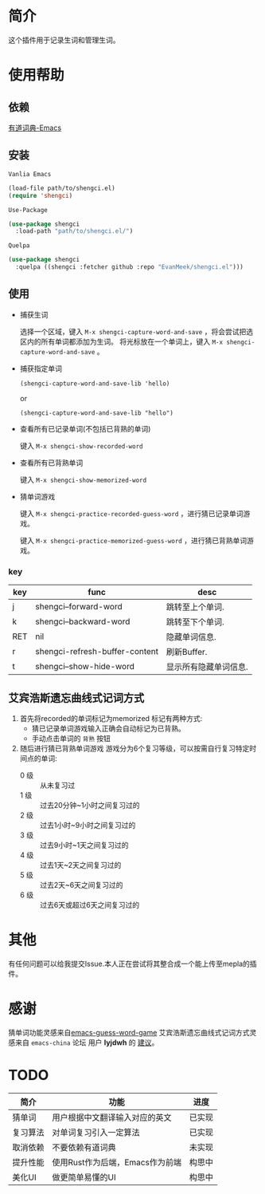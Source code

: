 * 简介
  这个插件用于记录生词和管理生词。

  [[file:img/show-word-preview.gif]]

  [[file:img/guess-word-preview.gif]]

* 使用帮助

  
** 依赖
   [[https://github.com/xuchunyang/youdao-dictionary.el][有道词典-Emacs]]
** 安装

   ~Vanlia Emacs~

   #+begin_src emacs-lisp
   (load-file path/to/shengci.el)  
   (require 'shengci)
   #+end_src

   ~Use-Package~
   #+begin_src emacs-lisp
     (use-package shengci
       :load-path "path/to/shengci.el/")
   #+end_src

   ~Quelpa~
   #+begin_src emacs-lisp
     (use-package shengci
       :quelpa ((shengci :fetcher github :repo "EvanMeek/shengci.el")))
   #+end_src
** 使用
   * 捕获生词

     选择一个区域，键入 ~M-x shengci-capture-word-and-save~ ，将会尝试把选区内的所有单词都添加为生词。
	 将光标放在一个单词上，键入 ~M-x shengci-capture-word-and-save~ 。

   * 捕获指定单词
     
     ~(shengci-capture-word-and-save-lib 'hello)~
     
     or
     
     ~(shengci-capture-word-and-save-lib "hello")~
     

   * 查看所有已记录单词(不包括已背熟的单词)

	 键入 ~M-x shengci-show-recorded-word~

   * 查看所有已背熟单词
	 
	 键入 ~M-x shengci-show-memorized-word~

   * 猜单词游戏

     键入 ~M-x shengci-practice-recorded-guess-word~ ，进行猜已记录单词游戏。

     键入 ~M-x shengci-practice-memorized-guess-word~ ，进行猜已背熟单词游戏。
*** key
    | key | func                           | desc                  |
    |-----+--------------------------------+-----------------------|
    | j   | shengci--forward-word          | 跳转至上个单词.       |
    | k   | shengci--backward-word         | 跳转至下个单词.       |
    | RET | nil                            | 隐藏单词信息.         |
    | r   | shengci-refresh-buffer-content | 刷新Buffer.           |
    | t   | shengci--show-hide-word        | 显示所有隐藏单词信息. |

** 艾宾浩斯遗忘曲线式记词方式
   1. 首先将recorded的单词标记为memorized
      标记有两种方式:
      * 猜已记录单词游戏输入正确会自动标记为已背熟。
      * 手动点击单词的 ~背熟~ 按钮
   2. 随后进行猜已背熟单词游戏
      游戏分为6个复习等级，可以按需自行复习特定时间点的单词:
      * 0 级 :: 从未复习过
      * 1 级 :: 过去20分钟~1小时之间复习过的
      * 2 级 :: 过去1小时~9小时之间复习过的
      * 3 级 :: 过去9小时~1天之间复习过的
      * 4 级 :: 过去1天~2天之间复习过的
      * 5 级 :: 过去2天~6天之间复习过的
      * 6 级 :: 过去6天或超过6天之间复习过的

* 其他
  有任何问题可以给我提交Issue.本人正在尝试将其整合成一个能上传至mepla的插件。
* 感谢
  猜单词功能灵感来自[[https://github.com/Qquanwei/emacs-guess-word-game][emacs-guess-word-game]]
  艾宾浩斯遗忘曲线式记词方式灵感来自 ~emacs-china~ 论坛 用户 **lyjdwh** 的 [[https://emacs-china.org/t/shengci-el/15049/17?u=evanmeek][建议]]。
* TODO
  | 简介     | 功能                            | 进度   |
  |----------+---------------------------------+--------|
  | 猜单词   | 用户根据中文翻译输入对应的英文  | 已实现 |
  | 复习算法 | 对单词复习引入一定算法          | 已实现 |
  | 取消依赖 | 不要依赖有道词典                | 未实现 |
  | 提升性能 | 使用Rust作为后端，Emacs作为前端 | 构思中 |
  | 美化UI   | 做更简单易懂的UI                | 构思中    |

  

  
